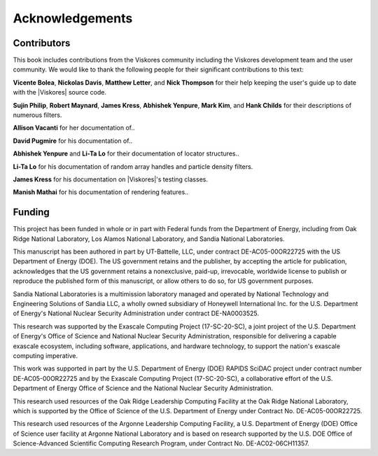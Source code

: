 ==============================
Acknowledgements
==============================

------------------------------
Contributors
------------------------------

.. todo:: Make sure contribution section cross references are correct.

This book includes contributions from the Viskores community including the
Viskores development team and the user community.
We would like to thank the following people for their significant
contributions to this text:

.. NOTE: Also make sure that the contribution list is updated in index.rst

**Vicente Bolea**, **Nickolas Davis**, **Matthew Letter**, and **Nick Thompson** for their help keeping the user's guide up to date with the |Viskores| source code.

**Sujin Philip**, **Robert Maynard**, **James Kress**, **Abhishek Yenpure**, **Mark Kim**, and **Hank Childs** for their descriptions of numerous filters.

.. Sujin Philip: Surface normals, normals in Marching Cubes
.. Robert Maynard: Gradient, warp scalars, warp vectors, histogram, extract structured
.. James Kress: Point transform
.. Abhishek Yenpure: Point merge
.. Mark Kim: ZFP compression
.. Hank Childs: Mesh Quality Metrics

**Allison Vacanti** for her documentation of..

.. several |Viskores| features in the `Extract Component Arrays`_ and `SwizzleArrays`_ sections as well as select filters.

.. Allie Vacanti filters: Surface normals.

**David Pugmire** for his documentation of..

.. partitioned data sets (Section \ref{sec:DataSets:PartitionedDataSet}) and select filters.

.. Dave Pugmire filters: Streamlines, point transform, coordinate system transforms, add ghost cells, remove ghost cells.

**Abhishek Yenpure** and **Li-Ta Lo** for their documentation of locator structures..

.. (Chapter~\ref{chap:Locators}).

.. Abhishek Yenpure: General cell locators and BoundingIntervalHierarchy
.. Li-Ta Lo: General point locators and uniform grid point locator, particle density

**Li-Ta Lo** for his documentation of random array handles and particle
density filters.

.. ArrayHandleRandomUniformBits.

**James Kress** for his documentation on |Viskores|'s testing classes.

**Manish Mathai** for his documentation of rendering features..

.. (Chapter~\ref{chap:Rendering}).


------------------------------
Funding
------------------------------

.. |LogoSpacing| image:: images/LogoSpacing.png
.. |DOELogo| image:: images/DOELogo.png
.. |ORNLLogo| image:: images/ORNLLogo.png
.. |LANLLogo| image:: images/LANLLogo.png
.. |SandiaLogo| image:: images/SandiaLogo.png
.. |KitwareLogo| image:: images/KitwareLogo.png

.. centered:: |DOELogo|
              |LogoSpacing|
              |ORNLLogo|
              |LogoSpacing|
              |LANLLogo|
              |LogoSpacing|
              |SandiaLogo|
              |LogoSpacing|
              |KitwareLogo|

|LogoSpacing|

This project has been funded in whole or in part with Federal funds from the Department of Energy, including from Oak Ridge National Laboratory, Los Alamos National Laboratory, and Sandia National Laboratories.

This manuscript has been authored in part by UT-Battelle, LLC, under contract DE-AC05-00OR22725 with the US Department of Energy (DOE).
The US government retains and the publisher, by accepting the article for publication, acknowledges that the US government retains a nonexclusive, paid-up, irrevocable, worldwide license to publish or reproduce the published form of this manuscript, or allow others to do so, for US government purposes.

Sandia National Laboratories is a multimission laboratory managed and operated by National Technology and Engineering Solutions of Sandia LLC, a wholly owned subsidiary of Honeywell International Inc. for the U.S. Department of Energy's National Nuclear Security Administration under contract DE-NA0003525.

This research was supported by the Exascale Computing Project (17-SC-20-SC), a joint project of the U.S.
Department of Energy's Office of Science and National Nuclear Security Administration, responsible for delivering a capable exascale ecosystem, including software, applications, and hardware technology, to support the nation's exascale computing imperative.

This work was supported in part by the U.S. Department of Energy (DOE) RAPIDS SciDAC project under contract number DE-AC05-00OR22725 and by the Exascale Computing Project (17-SC-20-SC), a collaborative effort of the U.S. Department of Energy Office of Science and the National Nuclear Security Administration.

This research used resources of the Oak Ridge Leadership Computing Facility at the Oak Ridge National Laboratory, which is supported by the Office of Science of the U.S. Department of Energy under Contract No. DE-AC05-00OR22725.

This research used resources of the Argonne Leadership Computing Facility, a U.S. Department of Energy (DOE) Office of Science user facility at Argonne National Laboratory and is based on research supported by the U.S. DOE Office of Science-Advanced Scientific Computing Research Program, under Contract No. DE-AC02-06CH11357.
